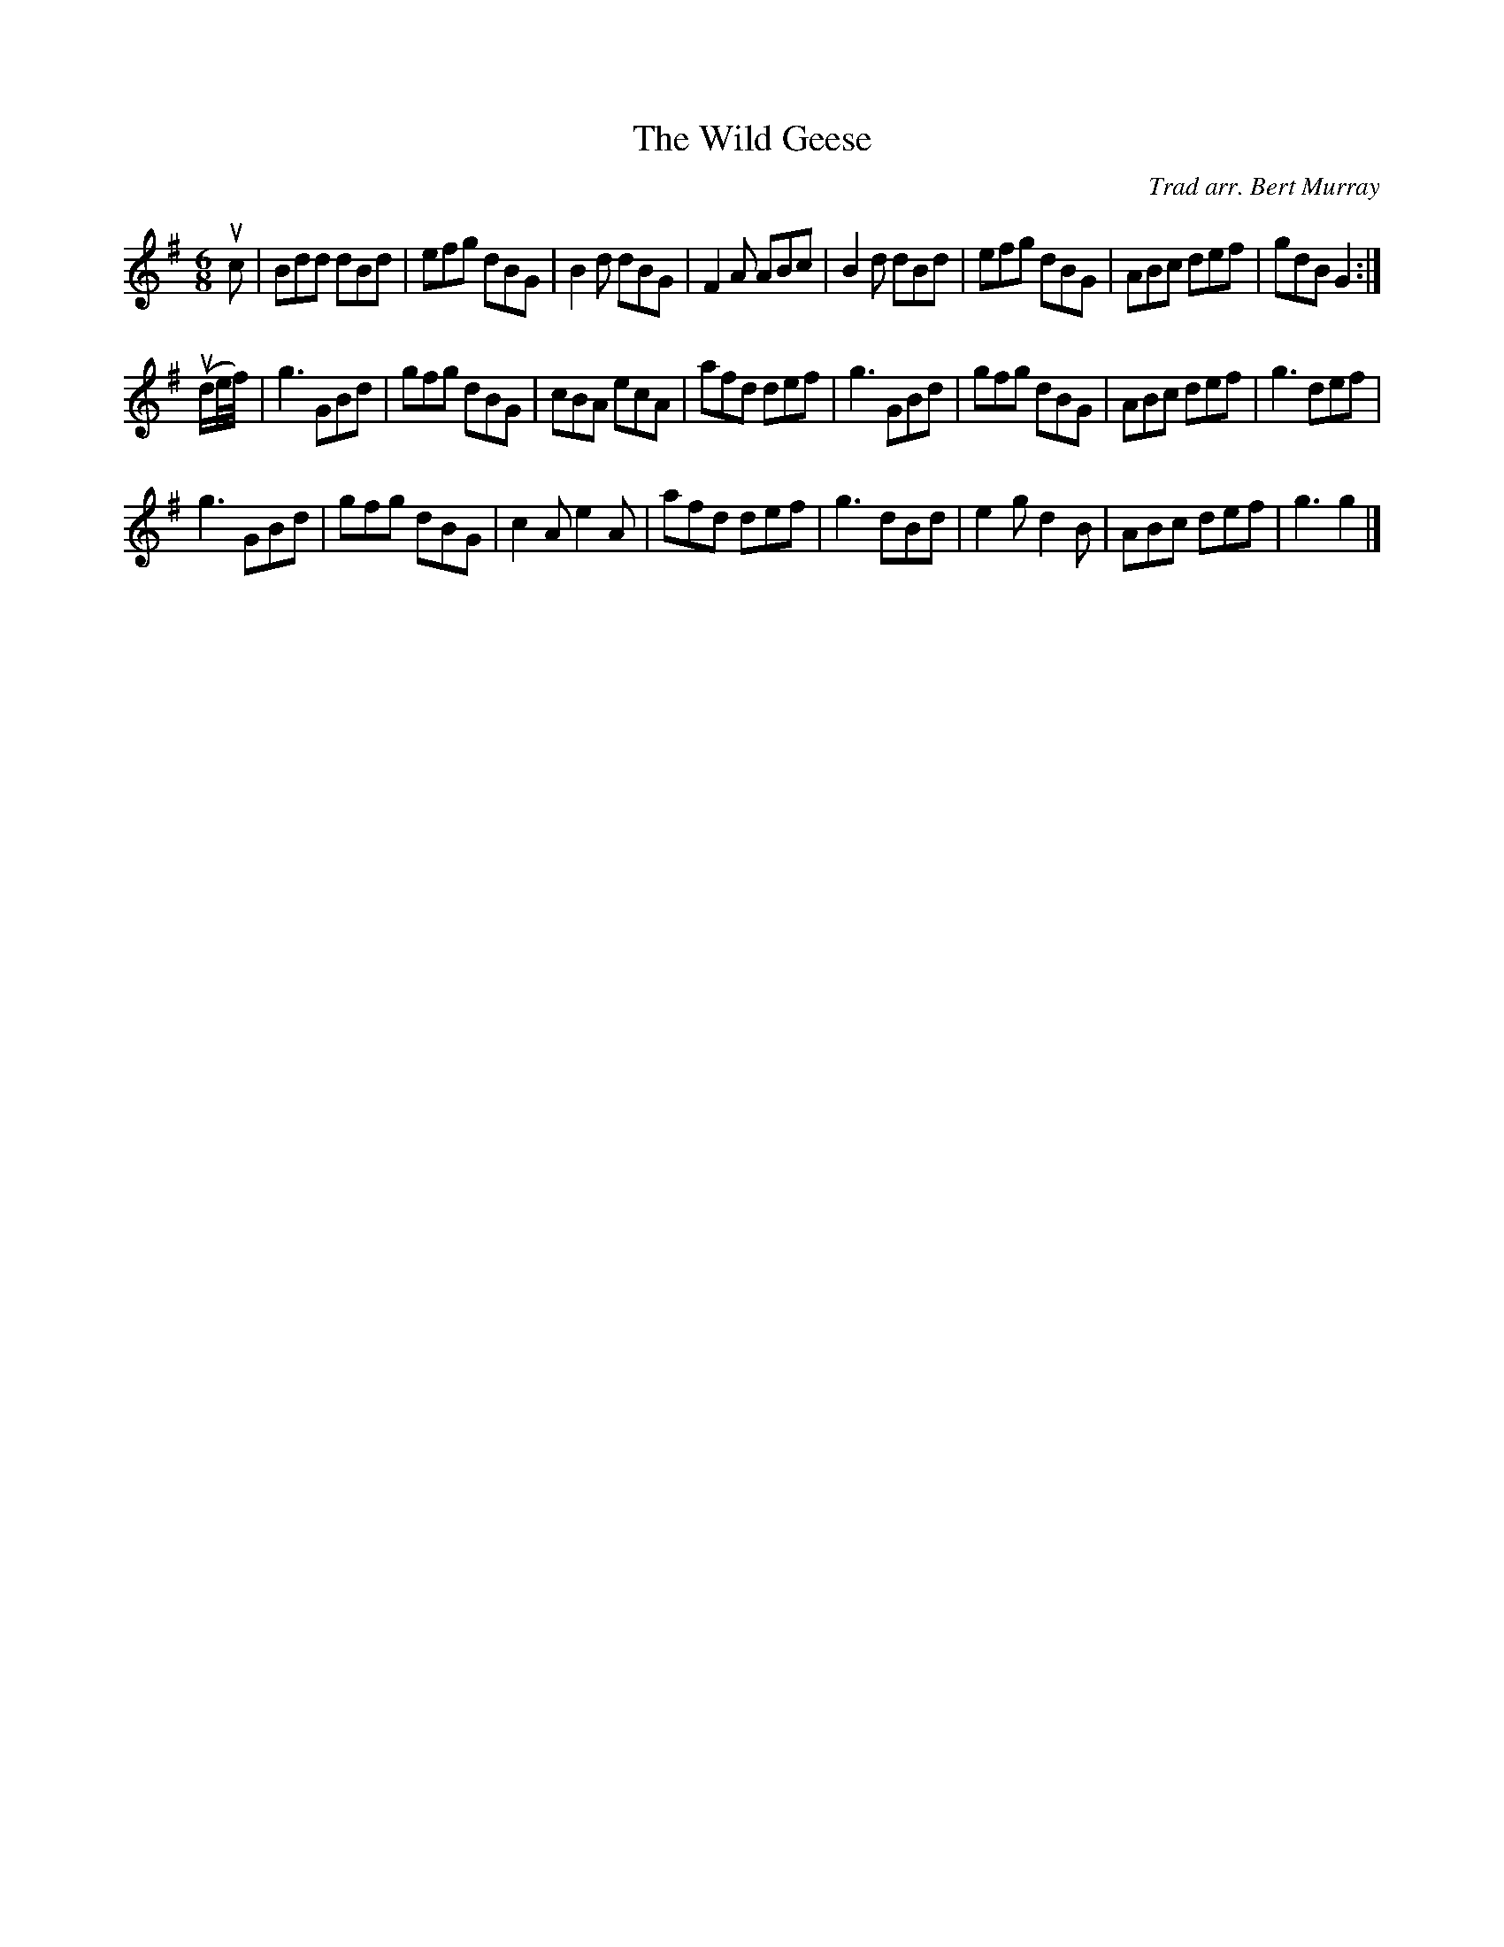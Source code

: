 X: 461
T: The Wild Geese
C: Trad arr. Bert Murray
R: jig
B: Bert Murray's "Bon Accord Collection" 1999 p.46
%
Z: 2011 John Chambers <jc:trillian.mit.edu>
M: 6/8
L: 1/8
K: G
uc |\
Bdd dBd | efg dBG | B2d dBG | F2A ABc |\
B2d dBd | efg dBG | ABc def | gdB G2 :|
(ud/e//f//) |\
g3 GBd | gfg dBG | cBA ecA | afd def |\
g3 GBd | gfg dBG | ABc def | g3 def |
g3 GBd | gfg dBG | c2A e2A | afd def |\
g3 dBd | e2g d2B | ABc def | g3 g2 |]
